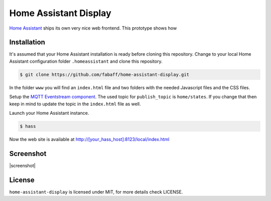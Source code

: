Home Assistant Display
======================

`Home Assistant <https://home-assistant.io>`__ ships its own very nice
web frontend. This prototype shows how 

Installation
------------
It's assumed that your Home Assistant installation is ready before cloning
this repository. Change to your local Home Assistant configuration folder
``.homeassistant`` and clone this repository.

.. code:: bash

    $ git clone https://github.com/fabaff/home-assistant-display.git

In the folder ``www`` you will find an ``index.html`` file and two folders 
with the needed Javascript files and the CSS files.

Setup the `MQTT Eventstream component <https://home-assistant.io/components/mqtt_eventstream/>`__.
The used topic for ``publish_topic`` is ``home/states``. If you change that
then keep in mind to update the topic in the ``index.html`` file as well.

Launch your Home Assistant instance.

.. code:: bash

    $ hass

Now the web site is available at http://[your_hass_host]:8123/local/index.html


Screenshot
----------
|screenshot|

License
-------
``home-assistant-display`` is licensed under MIT, for more details check
LICENSE.

.. |screenshot| https://raw.githubusercontent.com/fabaff/home-assistant-display/master/ha-display.png
   :target: https://github.com/fabaff/home-assistant-display

